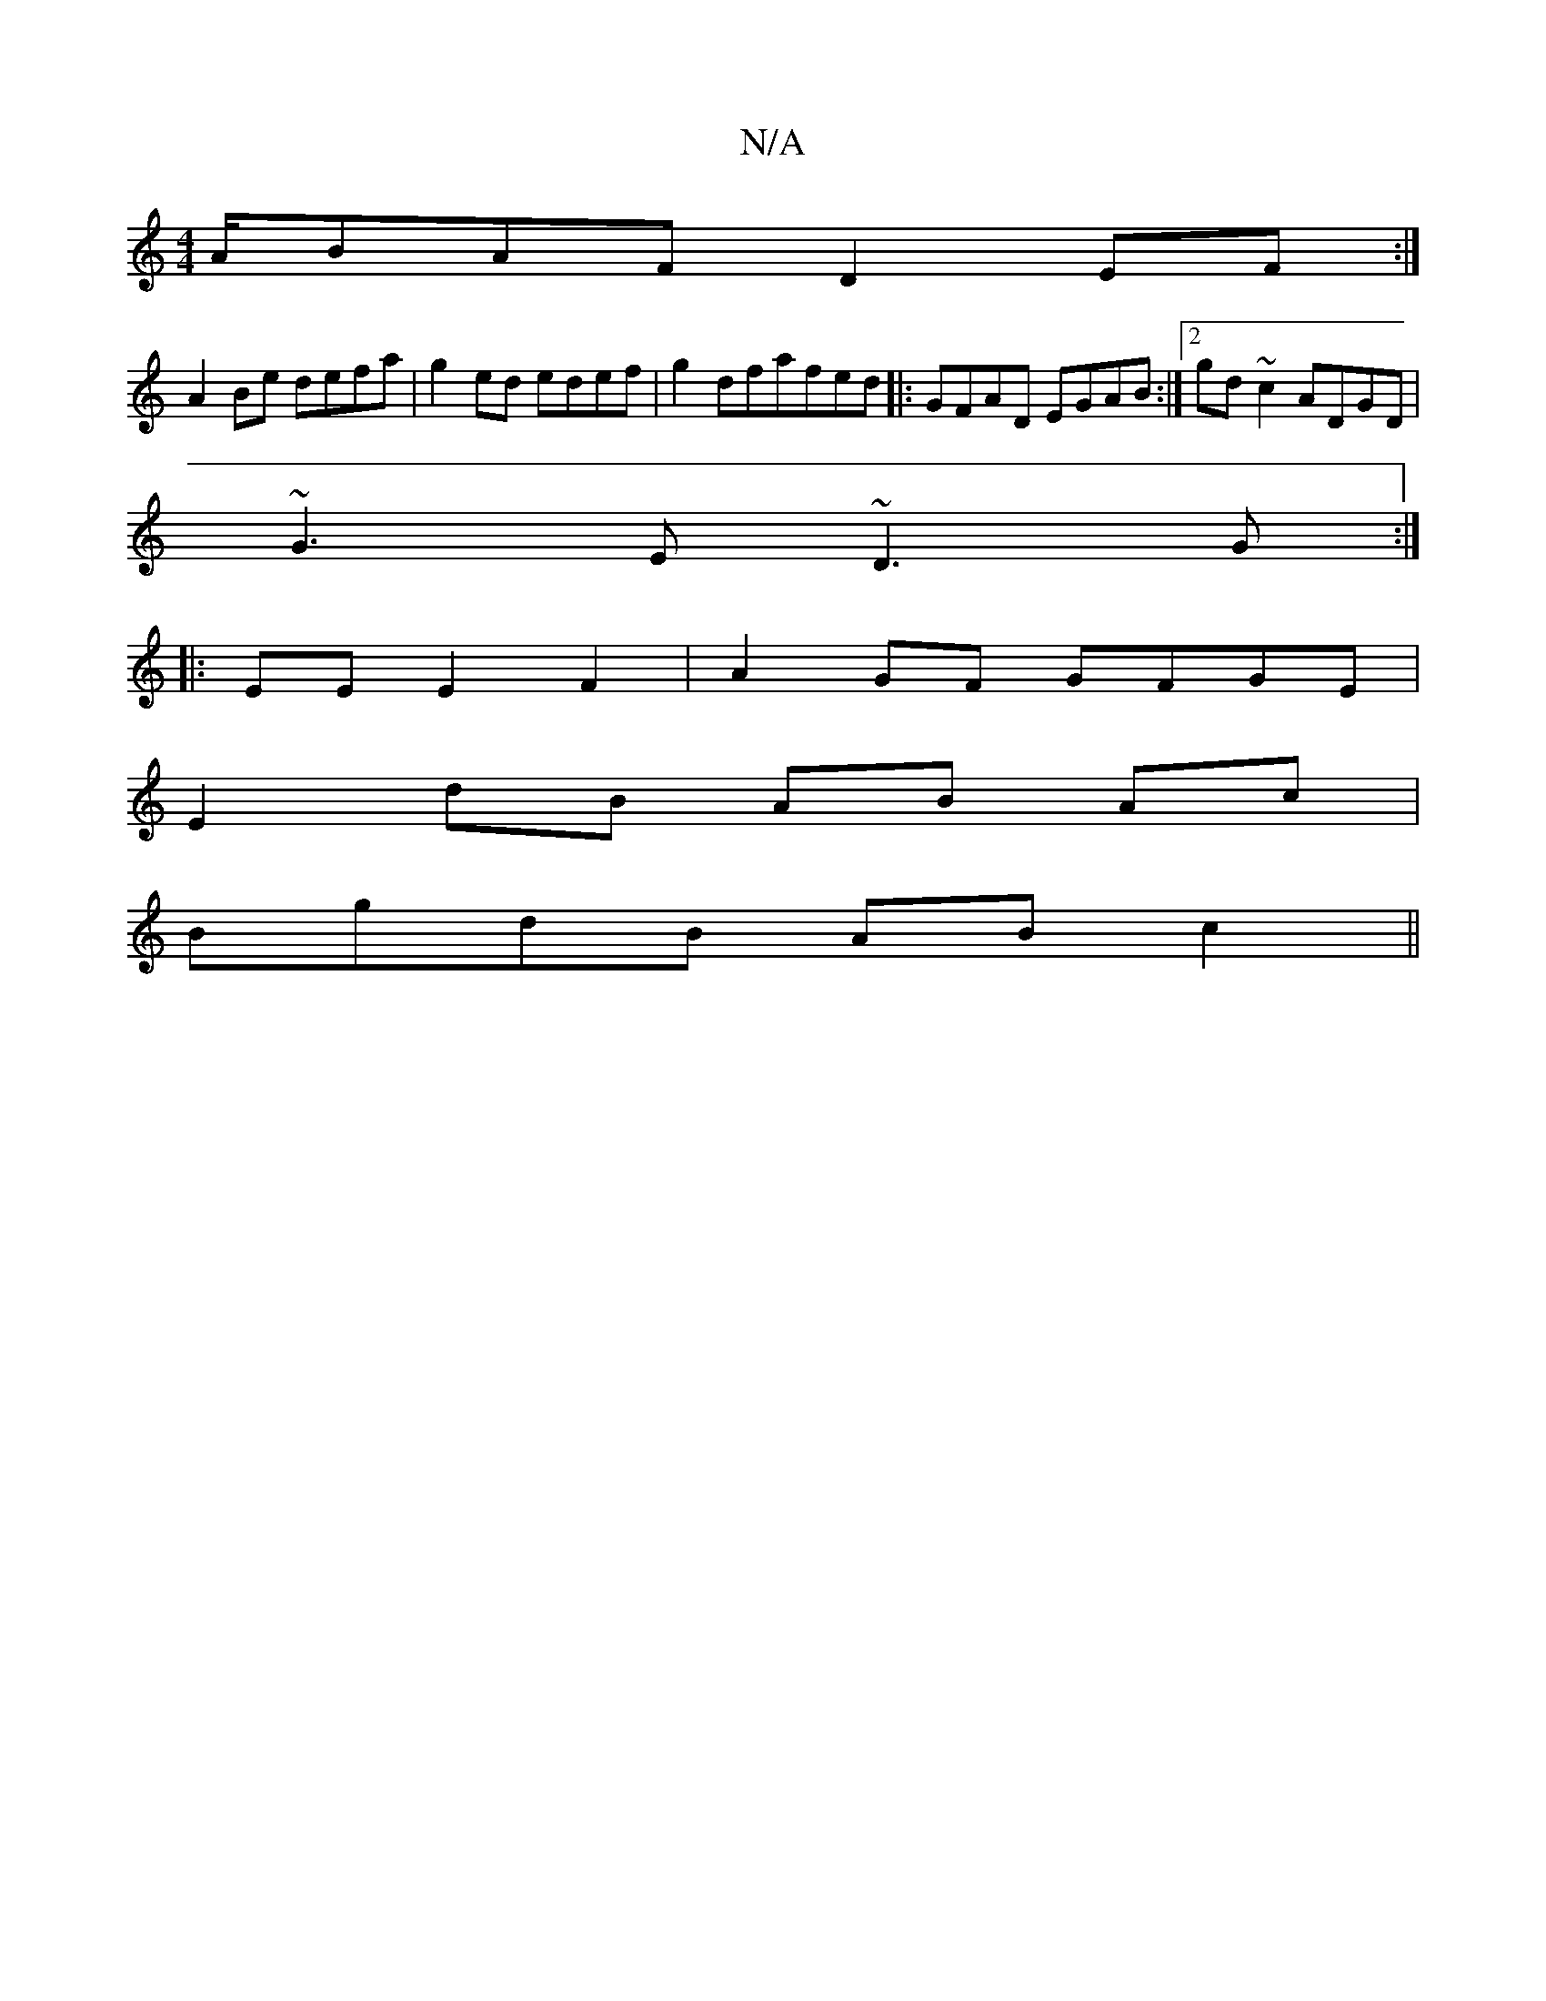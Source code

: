 X:1
T:N/A
M:4/4
R:N/A
K:Cmajor
A/BAF D2EF:|
A2 Be defa|g2 ed edef|g2dfafed |: GFAD EGAB :|2 gd ~c2 ADGD|
~G3E ~D3G:|
|: EE E2F2|A2 GF GFGE|
E2dB AB Ac|
BgdB ABc2||

Bd A2 A2 AB|D2 FG BGBF|
E2|: E4 DE|
Bd ~f2 fe|a2 d2 g2|ec A4:|
|: 